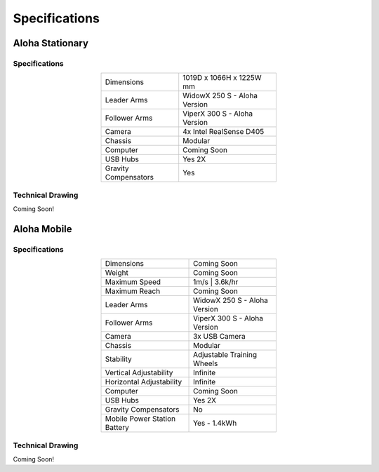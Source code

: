 ==============
Specifications
==============

Aloha Stationary
================

Specifications
--------------

.. list-table::
  :width: 50%
  :align: center

  * - Dimensions
    - 1019D x 1066H x 1225W mm
  * - Leader Arms
    - WidowX 250 S - Aloha Version
  * - Follower Arms
    - ViperX 300 S - Aloha Version
  * - Camera
    - 4x Intel RealSense D405
  * - Chassis
    - Modular
  * - Computer
    - Coming Soon
  * - USB Hubs
    - Yes 2X
  * - Gravity Compensators
    - Yes

Technical Drawing
-----------------

Coming Soon!


Aloha Mobile
============


Specifications
--------------

.. list-table::
  :width: 50%
  :align: center

  * - Dimensions
    - Coming Soon
  * - Weight
    - Coming Soon
  * - Maximum Speed
    - 1m/s | 3.6k/hr
  * - Maximum Reach
    - Coming Soon
  * - Leader Arms
    - WidowX 250 S - Aloha Version
  * - Follower Arms
    - ViperX 300 S - Aloha Version
  * - Camera
    - 3x USB Camera
  * - Chassis
    - Modular
  * - Stability
    - Adjustable Training Wheels
  * - Vertical Adjustability
    - Infinite
  * - Horizontal Adjustability
    - Infinite
  * - Computer
    - Coming Soon
  * - USB Hubs
    - Yes 2X
  * - Gravity Compensators
    - No
  * - Mobile Power Station Battery
    - Yes - 1.4kWh

Technical Drawing
-----------------

Coming Soon!